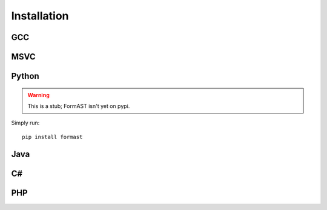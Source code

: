 Installation
============

GCC
---

MSVC
----

Python
------

.. warning::

   This is a stub; FormAST isn't yet on pypi.

Simply run::

   pip install formast

Java
----

C#
--

PHP
---
